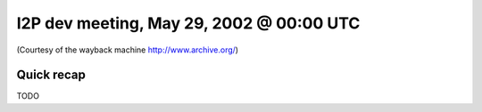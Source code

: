 I2P dev meeting, May 29, 2002 @ 00:00 UTC
=========================================

(Courtesy of the wayback machine http://www.archive.org/)

Quick recap
-----------

TODO
